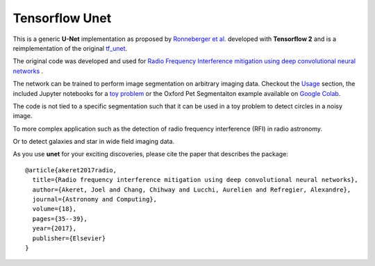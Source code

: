 =============================
Tensorflow Unet
=============================

.. image:: https://readthedocs.org/projects/u-net/badge/?version=latest
        :target: https://u-net.readthedocs.io/en/latest/?badge=latest
        :alt: Documentation Status

.. image:: https://travis-ci.com/jakeret/unet.svg?branch=master
    :target: https://travis-ci.com/jakeret/unet

.. image:: http://img.shields.io/badge/arXiv-1609.09077-orange.svg?style=flat
        :target: http://arxiv.org/abs/1609.09077

.. image:: https://camo.githubusercontent.com/c8e5db7a5d15b0e7c13480a0ed81db1ae2128b80/68747470733a2f2f62696e6465722e70616e67656f2e696f2f62616467655f6c6f676f2e737667
        :target: https://mybinder.org/v2/gh/jakeret/unet/master?filepath=notebooks%2Fcicles.ipynb

.. image:: https://camo.githubusercontent.com/52feade06f2fecbf006889a904d221e6a730c194/68747470733a2f2f636f6c61622e72657365617263682e676f6f676c652e636f6d2f6173736574732f636f6c61622d62616467652e737667
        :target: https://colab.research.google.com/drive/1laPoOaGcqEBB3jTvb-pGnmDU21zwtgJB

This is a generic **U-Net** implementation as proposed by `Ronneberger et al. <https://arxiv.org/pdf/1505.04597.pdf>`_ developed with **Tensorflow 2** and is a reimplementation of the original `tf_unet <https://github.com/jakeret/tf_unet>`_.

The original code was developed and used for `Radio Frequency Interference mitigation using deep convolutional neural networks <http://arxiv.org/abs/1609.09077>`_ .

The network can be trained to perform image segmentation on arbitrary imaging data. Checkout the `Usage <http://u-net.readthedocs.io/en/latest/usage.html>`_ section, the included Jupyter notebooks for a `toy problem <https://github.com/jakeret/unet/blob/master/notebooks/circles.ipynb>`_ or the Oxford Pet Segmentaiton example available on `Google Colab <https://colab.research.google.com/drive/1laPoOaGcqEBB3jTvb-pGnmDU21zwtgJB>`_.

The code is not tied to a specific segmentation such that it can be used in a toy problem to detect circles in a noisy image.

.. image:: https://raw.githubusercontent.com/jakeret/unet/master/docs/toy_problem.png
   :alt: Segmentation of a toy problem.
   :align: center

To more complex application such as the detection of radio frequency interference (RFI) in radio astronomy.

.. image:: https://raw.githubusercontent.com/jakeret/unet/master/docs/rfi.png
   :alt: Segmentation of RFI in radio data.
   :align: center

Or to detect galaxies and star in wide field imaging data.

.. image:: https://raw.githubusercontent.com/jakeret/unet/master/docs/galaxies.png
   :alt: Segmentation of a galaxies.
   :align: center


As you use **unet** for your exciting discoveries, please cite the paper that describes the package::


	@article{akeret2017radio,
	  title={Radio frequency interference mitigation using deep convolutional neural networks},
	  author={Akeret, Joel and Chang, Chihway and Lucchi, Aurelien and Refregier, Alexandre},
	  journal={Astronomy and Computing},
	  volume={18},
	  pages={35--39},
	  year={2017},
	  publisher={Elsevier}
	}
